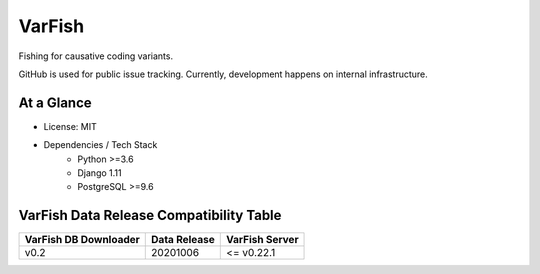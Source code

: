 =======
VarFish
=======

Fishing for causative coding variants.

GitHub is used for public issue tracking.
Currently, development happens on internal infrastructure.

-----------
At a Glance
-----------

- License: MIT
- Dependencies / Tech Stack
    - Python >=3.6
    - Django 1.11
    - PostgreSQL >=9.6

----------------------------------------
VarFish Data Release Compatibility Table
----------------------------------------

=====================  ============  ==============
VarFish DB Downloader  Data Release  VarFish Server
=====================  ============  ==============
v0.2                   20201006      <= v0.22.1
=====================  ============  ==============
